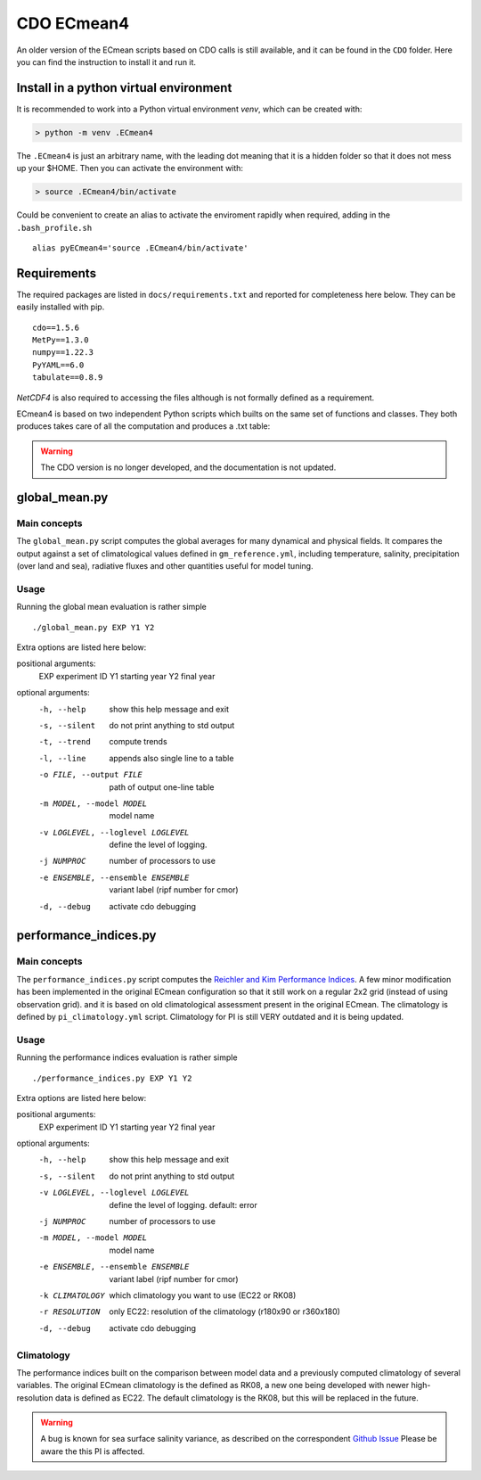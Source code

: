CDO ECmean4
===========

An older version of the ECmean scripts based on CDO calls is still available, and it can be found in the ``CDO`` folder. 
Here you can find the instruction to install it and run it. 

Install in a python virtual environment
---------------------------------------

It is recommended to work into a Python virtual environment `venv`, which can be created with:

.. code-block:: shell

    > python -m venv .ECmean4

The ``.ECmean4`` is just an arbitrary name, with the leading dot meaning that it is a hidden folder so that it does not mess up your $HOME.
Then you can activate the environment with:

.. code-block:: shell

    > source .ECmean4/bin/activate

Could be convenient to create an alias to activate the enviroment rapidly when required, adding in the ``.bash_profile.sh`` :: 

    alias pyECmean4='source .ECmean4/bin/activate'


Requirements
------------

The required packages are listed in ``docs/requirements.txt`` and reported for completeness here below. 
They can be easily installed with pip. ::

    cdo==1.5.6
    MetPy==1.3.0
    numpy==1.22.3
    PyYAML==6.0
    tabulate==0.8.9

`NetCDF4` is also required to accessing the files although is not formally defined as a requirement.

ECmean4 is based on two independent Python scripts which builts on the same set of functions and classes.
They both produces takes care of all the computation and produces a .txt table:

.. warning::
  The CDO version is no longer developed, and the documentation is not updated. 

global_mean.py
--------------

Main concepts
^^^^^^^^^^^^^

The ``global_mean.py`` script computes the global averages for many dynamical and physical fields. It compares the output against a set of climatological values defined in ``gm_reference.yml``, including temperature, salinity, precipitation (over land and sea), radiative fluxes and other quantities useful for model tuning.

Usage
^^^^^

Running the global mean evaluation is rather simple ::

        ./global_mean.py EXP Y1 Y2

Extra options are listed here below:

positional arguments:
  EXP                   experiment ID
  Y1                    starting year
  Y2                    final year

optional arguments:
  -h, --help            show this help message and exit
  -s, --silent          do not print anything to std output
  -t, --trend           compute trends
  -l, --line            appends also single line to a table
  -o FILE, --output FILE
                        path of output one-line table
  -m MODEL, --model MODEL
                        model name
  -v LOGLEVEL, --loglevel LOGLEVEL
                        define the level of logging.
  -j NUMPROC            number of processors to use
  -e ENSEMBLE, --ensemble ENSEMBLE
                        variant label (ripf number for cmor)
  -d, --debug           activate cdo debugging

performance_indices.py
----------------------

Main concepts
^^^^^^^^^^^^^

The ``performance_indices.py`` script computes the `Reichler and Kim Performance Indices <https://journals.ametsoc.org/view/journals/bams/89/3/bams-89-3-303.xml>`_. A few minor modification has been implemented in the original ECmean configuration so that it still work on a regular 2x2 grid (instead of using observation grid). and it is based on old climatological assessment present in the original ECmean. The climatology is defined by ``pi_climatology.yml`` script. Climatology for PI is still VERY outdated and it is being updated. 


Usage
^^^^^

Running the performance indices evaluation is rather simple ::

        ./performance_indices.py EXP Y1 Y2

Extra options are listed here below:

positional arguments:
  EXP                   experiment ID
  Y1                    starting year
  Y2                    final year

optional arguments:
  -h, --help            show this help message and exit
  -s, --silent          do not print anything to std output
  -v LOGLEVEL, --loglevel LOGLEVEL
                        define the level of logging. default: error
  -j NUMPROC            number of processors to use
  -m MODEL, --model MODEL
                        model name
  -e ENSEMBLE, --ensemble ENSEMBLE
                        variant label (ripf number for cmor)
  -k CLIMATOLOGY        which climatology you want to use (EC22 or RK08)
  -r RESOLUTION         only EC22: resolution of the climatology (r180x90 or r360x180)
  -d, --debug           activate cdo debugging

Climatology
^^^^^^^^^^^

The performance indices built on the comparison between model data and a previously computed climatology of several variables.
The original ECmean climatology is the defined as RK08, a new one being developed with newer high-resolution data is defined as EC22. 
The default climatology is the RK08, but this will be replaced in the future. 

.. warning::
	A bug is known for sea surface salinity variance, as described on the correspondent `Github Issue <https://github.com/oloapinivad/ECmean4/issues/8>`_ Please be aware the this PI is affected. 



